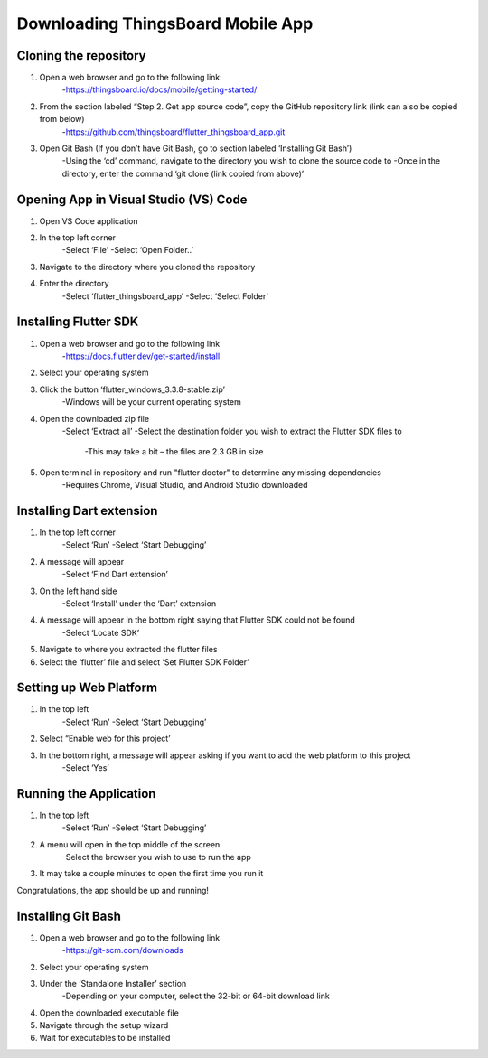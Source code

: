 Downloading ThingsBoard Mobile App
=======================================

Cloning the repository
--------------------------------------------------
#. Open a web browser and go to the following link: 
    -https://thingsboard.io/docs/mobile/getting-started/ 
#. From the section labeled “Step 2. Get app source code”, copy the GitHub repository link (link can also be copied from below) 
    -https://github.com/thingsboard/flutter_thingsboard_app.git 
#. Open Git Bash (If you don’t have Git Bash, go to section labeled ‘Installing Git Bash’)  
    -Using the ‘cd’ command, navigate to the directory you wish to clone the source code to 
    -Once in the directory, enter the command ‘git clone (link copied from above)’ 

Opening App in Visual Studio (VS) Code 
---------------------------
#. Open VS Code application  
#. In the top left corner 
    -Select ‘File’ 
    -Select ‘Open Folder..’ 
#. Navigate to the directory where you cloned the repository
#. Enter the directory  
    -Select ‘flutter_thingsboard_app’ 
    -Select ‘Select Folder’ 

Installing Flutter SDK
---------------------
#. Open a web browser and go to the following link 
    -https://docs.flutter.dev/get-started/install 
#. Select your operating system  
#. Click the button ‘flutter_windows_3.3.8-stable.zip’ 
    -Windows will be your current operating system 
#. Open the downloaded zip file 
    -Select ‘Extract all’ 
    -Select the destination folder you wish to extract the Flutter SDK files to  
        -This may take a bit – the files are 2.3 GB in size  
#. Open terminal in repository and run "flutter doctor" to determine any missing dependencies 
    -Requires Chrome, Visual Studio, and Android Studio downloaded 

Installing Dart extension
-----------------------------
#. In the top left corner 
    -Select ‘Run’ 
    -Select ‘Start Debugging’ 
#. A message will appear 
    -Select ‘Find Dart extension’ 
#. On the left hand side 
    -Select ‘Install’ under the ‘Dart’ extension  
#. A message will appear in the bottom right saying that Flutter SDK could not be found 
    -Select ‘Locate SDK’ 
#. Navigate to where you extracted the flutter files 
#. Select the ‘flutter’ file and select ‘Set Flutter SDK Folder’

Setting up Web Platform
-------------
#. In the top left 
    -Select ‘Run’ 
    -Select ‘Start Debugging’ 
#. Select “Enable web for this project’ 
#. In the bottom right, a message will appear asking if you want to add the web platform to this project 
    -Select ‘Yes’ 

Running the Application
-----------------------
#. In the top left 
    -Select ‘Run’ 
    -Select ‘Start Debugging’ 
#. A menu will open in the top middle of the screen 
    -Select the browser you wish to use to run the app 
#. It may take a couple minutes to open the first time you run it 
 

Congratulations, the app should be up and running! 


Installing Git Bash 
-------------
#. Open a web browser and go to the following link 
    -https://git-scm.com/downloads 
#. Select your operating system  
#. Under the ‘Standalone Installer’ section 
    -Depending on your computer, select the 32-bit or 64-bit download link 
#. Open the downloaded executable file 
#. Navigate through the setup wizard 
#. Wait for executables to be installed  


